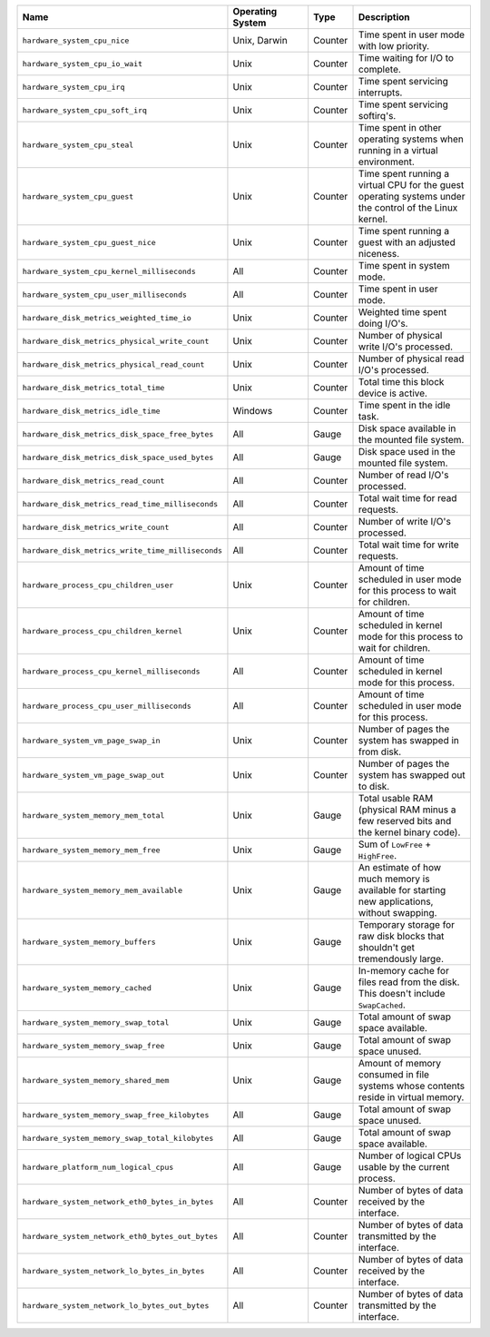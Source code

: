 .. list-table::
   :header-rows: 1
   :widths: 40 20 10 30

   * - Name
     - Operating System
     - Type
     - Description

   * - ``hardware_system_cpu_nice``
     - Unix, Darwin
     - Counter
     - Time spent in user mode with low priority.
     
   * - ``hardware_system_cpu_io_wait``
     - Unix
     - Counter
     - Time waiting for I/O to complete.

   * - ``hardware_system_cpu_irq``
     - Unix
     - Counter
     - Time spent servicing interrupts.

   * - ``hardware_system_cpu_soft_irq``
     - Unix
     - Counter
     - Time spent servicing softirq's.

   * - ``hardware_system_cpu_steal``
     - Unix
     - Counter
     - Time spent in other operating systems when running in a virtual
       environment.

   * - ``hardware_system_cpu_guest``
     - Unix
     - Counter
     - Time spent running a virtual CPU for the guest operating systems under the control of the Linux kernel.

   * - ``hardware_system_cpu_guest_nice``
     - Unix
     - Counter
     - Time spent running a guest with an adjusted niceness.

   * - ``hardware_system_cpu_kernel_milliseconds``
     - All
     - Counter
     - Time spent in system mode.

   * - ``hardware_system_cpu_user_milliseconds``
     - All
     - Counter
     - Time spent in user mode.

   * - ``hardware_disk_metrics_weighted_time_io``
     - Unix
     - Counter
     - Weighted time spent doing I/O's.

   * - ``hardware_disk_metrics_physical_write_count``
     - Unix
     - Counter
     - Number of physical write I/O's processed.

   * - ``hardware_disk_metrics_physical_read_count``
     - Unix
     - Counter
     - Number of physical read I/O's processed.

   * - ``hardware_disk_metrics_total_time``
     - Unix
     - Counter
     - Total time this block device is active.

   * - ``hardware_disk_metrics_idle_time``
     - Windows
     - Counter
     - Time spent in the idle task.

   * - ``hardware_disk_metrics_disk_space_free_bytes``
     - All
     - Gauge
     - Disk space available in the mounted file system.

   * - ``hardware_disk_metrics_disk_space_used_bytes``
     - All
     - Gauge
     - Disk space used in the mounted file system.

   * - ``hardware_disk_metrics_read_count``
     - All
     - Counter
     - Number of read I/O's processed.

   * - ``hardware_disk_metrics_read_time_milliseconds``
     - All
     - Counter
     - Total wait time for read requests.

   * - ``hardware_disk_metrics_write_count``
     - All
     - Counter
     - Number of write I/O's processed.

   * - ``hardware_disk_metrics_write_time_milliseconds``
     - All
     - Counter
     - Total wait time for write requests.

   * - ``hardware_process_cpu_children_user``
     - Unix
     - Counter
     - Amount of time scheduled in user mode for this process to wait for children.

   * - ``hardware_process_cpu_children_kernel``
     - Unix
     - Counter
     - Amount of time scheduled in kernel mode for this process to wait for children.

   * - ``hardware_process_cpu_kernel_milliseconds``
     - All
     - Counter
     - Amount of time scheduled in kernel mode for this process.

   * - ``hardware_process_cpu_user_milliseconds``
     - All
     - Counter
     - Amount of time scheduled in user mode for this process.

   * - ``hardware_system_vm_page_swap_in``
     - Unix
     - Counter
     - Number of pages the system has swapped in from disk.

   * - ``hardware_system_vm_page_swap_out``
     - Unix
     - Counter
     - Number of pages the system has swapped out to disk.

   * - ``hardware_system_memory_mem_total``
     - Unix
     - Gauge
     - Total usable RAM (physical RAM minus a few reserved bits and the kernel binary code).

   * - ``hardware_system_memory_mem_free``
     - Unix
     - Gauge
     - Sum of ``LowFree`` + ``HighFree``.

   * - ``hardware_system_memory_mem_available``
     - Unix
     - Gauge
     - An estimate of how much memory is available for starting new applications, without swapping.

   * - ``hardware_system_memory_buffers``
     - Unix
     - Gauge
     - Temporary storage for raw disk blocks that shouldn't get tremendously large.

   * - ``hardware_system_memory_cached``
     - Unix
     - Gauge
     - In-memory cache for files read from the disk. This doesn't include ``SwapCached``.

   * - ``hardware_system_memory_swap_total``
     - Unix
     - Gauge
     - Total amount of swap space available.

   * - ``hardware_system_memory_swap_free``
     - Unix
     - Gauge
     - Total amount of swap space unused.

   * - ``hardware_system_memory_shared_mem``
     - Unix
     - Gauge
     - Amount of memory consumed in file systems whose contents reside in virtual memory.

   * - ``hardware_system_memory_swap_free_kilobytes``
     - All
     - Gauge
     - Total amount of swap space unused.

   * - ``hardware_system_memory_swap_total_kilobytes``
     - All
     - Gauge
     - Total amount of swap space available.

   * - ``hardware_platform_num_logical_cpus``
     - All
     - Gauge
     - Number of logical CPUs usable by the current process.

   * - ``hardware_system_network_eth0_bytes_in_bytes``
     - All
     - Counter
     - Number of bytes of data received by the interface.

   * - ``hardware_system_network_eth0_bytes_out_bytes``
     - All
     - Counter
     - Number of bytes of data transmitted by the interface.

   * - ``hardware_system_network_lo_bytes_in_bytes``
     - All
     - Counter
     - Number of bytes of data received by the interface.

   * - ``hardware_system_network_lo_bytes_out_bytes``
     - All
     - Counter
     - Number of bytes of data transmitted by the interface.
